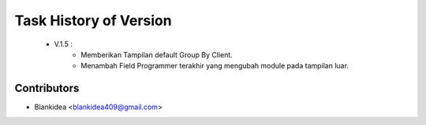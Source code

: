 Task History of Version
========================================================================

    - V.1.5 : 
    	- Memberikan Tampilan default Group By Client.
    	- Menambah Field Programmer terakhir yang mengubah module pada tampilan luar.


Contributors
------------

* Blankidea <blankidea409@gmail.com>
